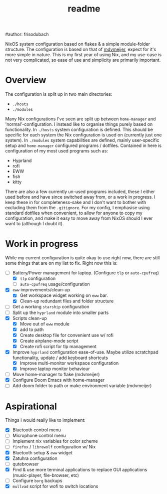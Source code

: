 #+title: readme
#author: frisodubach

NixOS system configuration based on flakes & a simple module-folder structure. The configuration is based on that of [[https://github.com/mdvmeijer/system-config/][mdvmeijer]], expect for it's more simple in nature.
This is my first year of using Nix, and my use-case is not very complicated, so ease of use and simplicity are primarily important.

[[./showcase.png]]
* Overview
The configuration is split up in two main directories:
- =./hosts=
- =./modules=

Many Nix configurations I've seen are split up between =home-manager= and 'normal'-configuration. I instead like to organise things purely based on functionality.
In =./hosts= system configuration is defined. This should be specific for each system the Nix configuration is used on (currently just one system).
In =./modules= system capabilities are defined, mainly user-specific setup and =home-manager= configured programs / dotfiles. Contained in here is configuration of my most used programs such as:
- Hyprland
- rofi
- EWW
- fish
- kitty

There are also a few currently un-used programs included, these I either used before and have since switched away from, or a work in progress. I keep these in for completeness-sake and I don't want to bother with excluding them from the =.gitignore=.
For my config, I emphasise using standard dotfiles when convenient, to allow for anyone to copy my configuration, and make it easy to move away from NixOS should I ever want to (although I doubt it).
* Work in progress
While my current configuration is quite okay to use right now, there are still some things that are on my list to fix. Right now this is:
- [-] Battery/Power management for laptop. (Configure =tlp= or =auto-cpufreq=)
  - [X] =tlp= configuration
  - [ ] =auto-cpufreq= usage/configuration
- [X] =eww= improvements/clean-up
  - [X] Get workspace widget working on =eww= bar.
  - [X] Clean-up redundant files and folder structure
- [ ] Get a working =starship= configuration
- [ ] Split up the =hyprland=  module into smaller parts
- [X] Scripts clean-up
  - [X] Move out of =eww= module
  - [X] add to path
  - [X] Create desktop file for convenient use w/ rofi
  - [X] Create airplane-mode script
  - [X] Create rofi script for tlp management
- [X] Improve =hyprland= configuration ease-of-use. Maybe utilize scratchpad functionality, update / add keyboard shortcuts
  - [X] Improve multi-monitor workspace configuration
  - [X] Improve laptop monitor behaviour
- [ ] Move home-manager to flake (mdvmeijer)
- [X] Configure Doom Emacs with home-manager
- [ ] Add doom folder to path or make environment variable (mdvmeijer)
* Aspirational
Things I would really like to implement:
- [X] Bluetooth control menu
- [ ] Microphone control menu
- [ ] Implement nix variables for color scheme
- [ ] =firefox= / =librewolf= configuration w/ Nix
- [X] Bluetooth setup & =eww= widget
- [X] Zatuhra configuration
- [ ] qutebrowser
- [X] Find & use more terminal applications to replace GUI applications (music-player, file-browser, etc)
- [ ] Configure =borg= backups
- [X] =mullvad= script for wofi to switch locations
